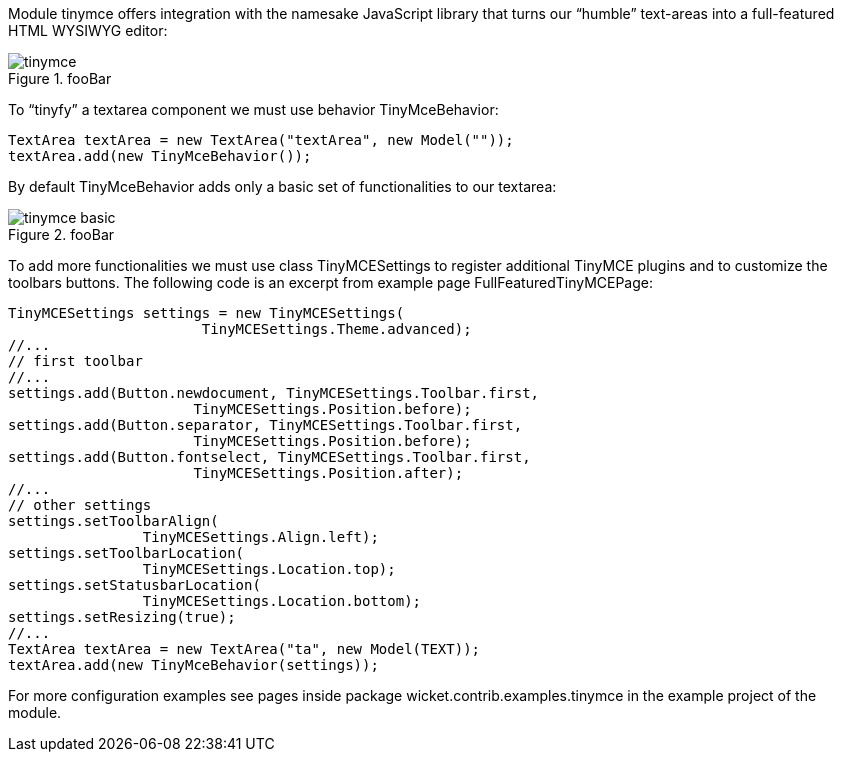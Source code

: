 

Module tinymce offers integration with the namesake JavaScript library that turns our “humble” text-areas into a full-featured HTML WYSIWYG editor:

image::tinymce.png[title="fooBar"]

To “tinyfy” a textarea component we must use behavior TinyMceBehavior:

[source, java]
----
TextArea textArea = new TextArea("textArea", new Model(""));
textArea.add(new TinyMceBehavior());
----

By default TinyMceBehavior adds only a basic set of functionalities to our textarea:

image::tinymce_basic.png[title="fooBar"]

To add more functionalities we must use class TinyMCESettings to register additional TinyMCE plugins and to customize the toolbars buttons. The following code is an excerpt from example page FullFeaturedTinyMCEPage:

[source, java]
----
TinyMCESettings settings = new TinyMCESettings(
                       TinyMCESettings.Theme.advanced);
//...
// first toolbar
//...
settings.add(Button.newdocument, TinyMCESettings.Toolbar.first,
		      TinyMCESettings.Position.before);
settings.add(Button.separator, TinyMCESettings.Toolbar.first,
		      TinyMCESettings.Position.before);
settings.add(Button.fontselect, TinyMCESettings.Toolbar.first,
		      TinyMCESettings.Position.after);
//...
// other settings
settings.setToolbarAlign(
   		TinyMCESettings.Align.left);
settings.setToolbarLocation(
   		TinyMCESettings.Location.top);
settings.setStatusbarLocation(
   		TinyMCESettings.Location.bottom);
settings.setResizing(true);
//...
TextArea textArea = new TextArea("ta", new Model(TEXT));
textArea.add(new TinyMceBehavior(settings));
----

For more configuration examples see pages inside package wicket.contrib.examples.tinymce in the example project of the module.
